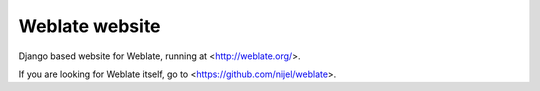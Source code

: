 Weblate website
===============

Django based website for Weblate, running at <http://weblate.org/>.

If you are looking for Weblate itself, go to <https://github.com/nijel/weblate>.
